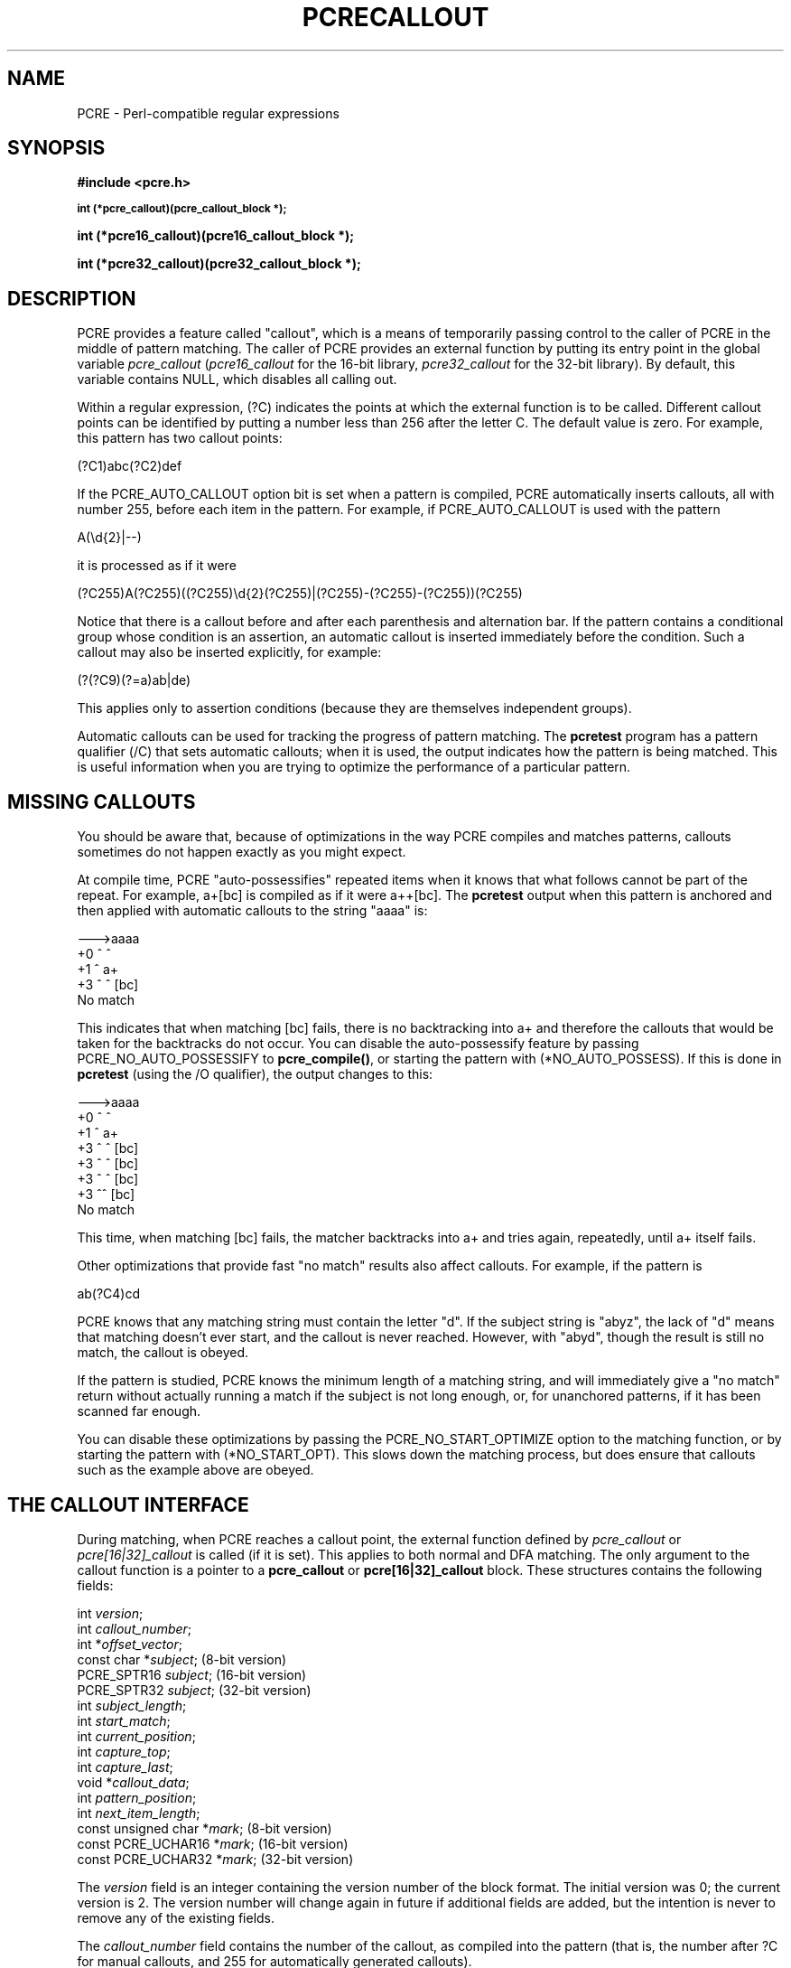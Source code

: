 .TH PCRECALLOUT 3 "09 November 2013" "PCRE 8.34"
.SH NAME
PCRE - Perl-compatible regular expressions
.SH SYNOPSIS
.rs
.sp
.B #include <pcre.h>
.PP
.SM
.B int (*pcre_callout)(pcre_callout_block *);
.PP
.B int (*pcre16_callout)(pcre16_callout_block *);
.PP
.B int (*pcre32_callout)(pcre32_callout_block *);
.
.SH DESCRIPTION
.rs
.sp
PCRE provides a feature called "callout", which is a means of temporarily
passing control to the caller of PCRE in the middle of pattern matching. The
caller of PCRE provides an external function by putting its entry point in the
global variable \fIpcre_callout\fP (\fIpcre16_callout\fP for the 16-bit
library, \fIpcre32_callout\fP for the 32-bit library). By default, this
variable contains NULL, which disables all calling out.
.P
Within a regular expression, (?C) indicates the points at which the external
function is to be called. Different callout points can be identified by putting
a number less than 256 after the letter C. The default value is zero.
For example, this pattern has two callout points:
.sp
  (?C1)abc(?C2)def
.sp
If the PCRE_AUTO_CALLOUT option bit is set when a pattern is compiled, PCRE
automatically inserts callouts, all with number 255, before each item in the
pattern. For example, if PCRE_AUTO_CALLOUT is used with the pattern
.sp
  A(\ed{2}|--)
.sp
it is processed as if it were
.sp
(?C255)A(?C255)((?C255)\ed{2}(?C255)|(?C255)-(?C255)-(?C255))(?C255)
.sp
Notice that there is a callout before and after each parenthesis and
alternation bar. If the pattern contains a conditional group whose condition is
an assertion, an automatic callout is inserted immediately before the
condition. Such a callout may also be inserted explicitly, for example:
.sp
  (?(?C9)(?=a)ab|de)
.sp
This applies only to assertion conditions (because they are themselves
independent groups).
.P
Automatic callouts can be used for tracking the progress of pattern matching.
The
.\" HREF
\fBpcretest\fP
.\"
program has a pattern qualifier (/C) that sets automatic callouts; when it is
used, the output indicates how the pattern is being matched. This is useful
information when you are trying to optimize the performance of a particular
pattern.
.
.
.SH "MISSING CALLOUTS"
.rs
.sp
You should be aware that, because of optimizations in the way PCRE compiles and
matches patterns, callouts sometimes do not happen exactly as you might expect.
.P
At compile time, PCRE "auto-possessifies" repeated items when it knows that
what follows cannot be part of the repeat. For example, a+[bc] is compiled as
if it were a++[bc]. The \fBpcretest\fP output when this pattern is anchored and
then applied with automatic callouts to the string "aaaa" is:
.sp
  --->aaaa
   +0 ^        ^
   +1 ^        a+
   +3 ^   ^    [bc]
  No match
.sp
This indicates that when matching [bc] fails, there is no backtracking into a+
and therefore the callouts that would be taken for the backtracks do not occur.
You can disable the auto-possessify feature by passing PCRE_NO_AUTO_POSSESSIFY
to \fBpcre_compile()\fP, or starting the pattern with (*NO_AUTO_POSSESS). If
this is done in \fBpcretest\fP (using the /O qualifier), the output changes to
this:
.sp
  --->aaaa
   +0 ^        ^
   +1 ^        a+
   +3 ^   ^    [bc]
   +3 ^  ^     [bc]
   +3 ^ ^      [bc]
   +3 ^^       [bc]
  No match
.sp
This time, when matching [bc] fails, the matcher backtracks into a+ and tries
again, repeatedly, until a+ itself fails.
.P
Other optimizations that provide fast "no match" results also affect callouts.
For example, if the pattern is
.sp
  ab(?C4)cd
.sp
PCRE knows that any matching string must contain the letter "d". If the subject
string is "abyz", the lack of "d" means that matching doesn't ever start, and
the callout is never reached. However, with "abyd", though the result is still
no match, the callout is obeyed.
.P
If the pattern is studied, PCRE knows the minimum length of a matching string,
and will immediately give a "no match" return without actually running a match
if the subject is not long enough, or, for unanchored patterns, if it has
been scanned far enough.
.P
You can disable these optimizations by passing the PCRE_NO_START_OPTIMIZE
option to the matching function, or by starting the pattern with
(*NO_START_OPT). This slows down the matching process, but does ensure that
callouts such as the example above are obeyed.
.
.
.SH "THE CALLOUT INTERFACE"
.rs
.sp
During matching, when PCRE reaches a callout point, the external function
defined by \fIpcre_callout\fP or \fIpcre[16|32]_callout\fP is called (if it is
set). This applies to both normal and DFA matching. The only argument to the
callout function is a pointer to a \fBpcre_callout\fP or
\fBpcre[16|32]_callout\fP block. These structures contains the following
fields:
.sp
  int           \fIversion\fP;
  int           \fIcallout_number\fP;
  int          *\fIoffset_vector\fP;
  const char   *\fIsubject\fP;           (8-bit version)
  PCRE_SPTR16   \fIsubject\fP;           (16-bit version)
  PCRE_SPTR32   \fIsubject\fP;           (32-bit version)
  int           \fIsubject_length\fP;
  int           \fIstart_match\fP;
  int           \fIcurrent_position\fP;
  int           \fIcapture_top\fP;
  int           \fIcapture_last\fP;
  void         *\fIcallout_data\fP;
  int           \fIpattern_position\fP;
  int           \fInext_item_length\fP;
  const unsigned char *\fImark\fP;       (8-bit version)
  const PCRE_UCHAR16  *\fImark\fP;       (16-bit version)
  const PCRE_UCHAR32  *\fImark\fP;       (32-bit version)
.sp
The \fIversion\fP field is an integer containing the version number of the
block format. The initial version was 0; the current version is 2. The version
number will change again in future if additional fields are added, but the
intention is never to remove any of the existing fields.
.P
The \fIcallout_number\fP field contains the number of the callout, as compiled
into the pattern (that is, the number after ?C for manual callouts, and 255 for
automatically generated callouts).
.P
The \fIoffset_vector\fP field is a pointer to the vector of offsets that was
passed by the caller to the matching function. When \fBpcre_exec()\fP or
\fBpcre[16|32]_exec()\fP is used, the contents can be inspected, in order to
extract substrings that have been matched so far, in the same way as for
extracting substrings after a match has completed. For the DFA matching
functions, this field is not useful.
.P
The \fIsubject\fP and \fIsubject_length\fP fields contain copies of the values
that were passed to the matching function.
.P
The \fIstart_match\fP field normally contains the offset within the subject at
which the current match attempt started. However, if the escape sequence \eK
has been encountered, this value is changed to reflect the modified starting
point. If the pattern is not anchored, the callout function may be called
several times from the same point in the pattern for different starting points
in the subject.
.P
The \fIcurrent_position\fP field contains the offset within the subject of the
current match pointer.
.P
When the \fBpcre_exec()\fP or \fBpcre[16|32]_exec()\fP is used, the
\fIcapture_top\fP field contains one more than the number of the highest
numbered captured substring so far. If no substrings have been captured, the
value of \fIcapture_top\fP is one. This is always the case when the DFA
functions are used, because they do not support captured substrings.
.P
The \fIcapture_last\fP field contains the number of the most recently captured
substring. However, when a recursion exits, the value reverts to what it was
outside the recursion, as do the values of all captured substrings. If no
substrings have been captured, the value of \fIcapture_last\fP is -1. This is
always the case for the DFA matching functions.
.P
The \fIcallout_data\fP field contains a value that is passed to a matching
function specifically so that it can be passed back in callouts. It is passed
in the \fIcallout_data\fP field of a \fBpcre_extra\fP or \fBpcre[16|32]_extra\fP
data structure. If no such data was passed, the value of \fIcallout_data\fP in
a callout block is NULL. There is a description of the \fBpcre_extra\fP
structure in the
.\" HREF
\fBpcreapi\fP
.\"
documentation.
.P
The \fIpattern_position\fP field is present from version 1 of the callout
structure. It contains the offset to the next item to be matched in the pattern
string.
.P
The \fInext_item_length\fP field is present from version 1 of the callout
structure. It contains the length of the next item to be matched in the pattern
string. When the callout immediately precedes an alternation bar, a closing
parenthesis, or the end of the pattern, the length is zero. When the callout
precedes an opening parenthesis, the length is that of the entire subpattern.
.P
The \fIpattern_position\fP and \fInext_item_length\fP fields are intended to
help in distinguishing between different automatic callouts, which all have the
same callout number. However, they are set for all callouts.
.P
The \fImark\fP field is present from version 2 of the callout structure. In
callouts from \fBpcre_exec()\fP or \fBpcre[16|32]_exec()\fP it contains a
pointer to the zero-terminated name of the most recently passed (*MARK),
(*PRUNE), or (*THEN) item in the match, or NULL if no such items have been
passed. Instances of (*PRUNE) or (*THEN) without a name do not obliterate a
previous (*MARK). In callouts from the DFA matching functions this field always
contains NULL.
.
.
.SH "RETURN VALUES"
.rs
.sp
The external callout function returns an integer to PCRE. If the value is zero,
matching proceeds as normal. If the value is greater than zero, matching fails
at the current point, but the testing of other matching possibilities goes
ahead, just as if a lookahead assertion had failed. If the value is less than
zero, the match is abandoned, the matching function returns the negative value.
.P
Negative values should normally be chosen from the set of PCRE_ERROR_xxx
values. In particular, PCRE_ERROR_NOMATCH forces a standard "no match" failure.
The error number PCRE_ERROR_CALLOUT is reserved for use by callout functions;
it will never be used by PCRE itself.
.
.
.SH AUTHOR
.rs
.sp
.nf
Philip Hazel
University Computing Service
Cambridge CB2 3QH, England.
.fi
.
.
.SH REVISION
.rs
.sp
.nf
Last updated: 09 November 2013
Copyright (c) 1997-2013 University of Cambridge.
.fi
